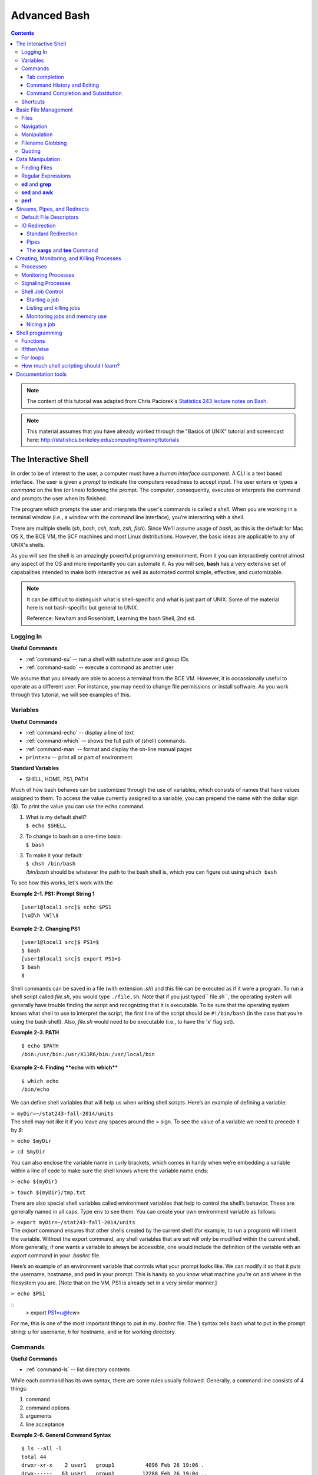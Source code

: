 .. _bash-advanced:

*************
Advanced Bash
*************

.. contents::
   :depth: 3

.. note:: The content of this tutorial was adapted from Chris Paciorek's
   `Statistics 243 lecture notes on Bash
   <https://github.com/berkeley-stat243/stat243-fall-2014/blob/master/units/unit2-bash.pdf>`_.


.. note::
   This material assumes that you have already worked through
   the "Basics of UNIX" tutorial and screencast here:
   http://statistics.berkeley.edu/computing/training/tutorials

The Interactive Shell
=====================

In order to be of interest to the user, a computer must have a *human interface
component*. A CLI is a text based interface.  The user is given a *prompt* to
indicate the computers reeadiness to accept *input*. The user enters or types a
*command* on the line (or lines) following the prompt. The computer,
consequently, executes or interprets the command and prompts the user when its
finished.

The program which prompts the user and interprets the user's commands is called
a *shell*.  When you are working in a terminal window (i.e., a window with the
command line interface), you’re interacting with a shell.

There are multiple shells (*sh*, *bash*, *csh*, *tcsh*, *zsh*, *fish*).  Since
We'll assume usage of *bash*, as this is the default for Mac OS X, the BCE VM,
the SCF machines and most Linux distributions.  However, the basic ideas are
applicable to any of UNIX's shells.

As you will see the shell is an amazingly powerful programming environment.
From it you can interactively control almost any aspect of the OS and more
importantly you can automate it. As you will see, **bash** has a very extensive
set of capabalities intended to make both interactive as well as automated
control simple, effective, and customizable.

.. note::
   It can be difficult to distinguish what is shell-specific and
   what is just part of UNIX. Some of the material here is not
   bash-specific but general to UNIX.

   Reference: Newham and Rosenblatt, Learning the bash Shell, 2nd ed.

Logging In
----------

**Useful Commands**

* :ref:`command-su` -- run a shell with substitute user and group IDs
* :ref:`command-sudo` -- execute a command as another user

We assume that you already are able to access a terminal from the BCE VM.
However, it is occassionally useful to operate as a different user.  For
instance, you may need to change file permissions or install software.
As you work through this tutorial, we will see examples of this.



Variables
---------

**Useful Commands**

* :ref:`command-echo` -- display a line of text
* :ref:`command-which` -- shows the full path of (shell) commands.
* :ref:`command-man` -- format and display the on-line manual pages
* ``printenv`` -- print all or part of environment

**Standard Variables**

* SHELL, HOME, PS1, PATH

Much of how bash behaves can be customized through the use of variables,
which consists of names that have values assigned to them.  To access
the value currently assigned to a variable, you can prepend the name
with the dollar sign ($).  To print the value you can use the ``echo``
command.

#. | What is my default shell?
   | ``$ echo $SHELL``

#. | To change to bash on a one-time basis:
   | ``$ bash``

#. | To make it your default:
   | ``$ chsh /bin/bash``
   | */bin/bash* should be whatever the path to the bash shell is, which
     you can figure out using ``which bash``

To see how this works, let's work with the 

**Example 2-1. PS1: Prompt String 1**

::

    [user1@local1 src]$ echo $PS1
    [\u@\h \W]\$
      

**Example 2-2. Changing PS1**

::

    [user1@local1 src]$ PS1=$
    $ bash
    [user1@local1 src]$ export PS1=$
    $ bash
    $
      
Shell commands can be saved in a file (with extension *.sh*) and this
file can be executed as if it were a program. To run a shell script
called *file.sh*, you would type ``./file.sh``. Note that if you just
typed\ `` file.sh``, the operating system will generally have trouble
finding the script and recognizing that it is executable. To be sure
that the operating system knows what shell to use to interpret the
script, the first line of the script should be ``#!/bin/bash`` (in the
case that you’re using the bash shell). Also, *file.sh* would need to be
executable (i.e., to have the ’x’ flag set).


**Example 2-3. PATH**

::

    $ echo $PATH
    /bin:/usr/bin:/usr/X11R6/bin:/usr/local/bin
      

**Example 2-4. Finding **echo** with **which****

::

    $ which echo
    /bin/echo
      
We can define shell variables that will help us when writing shell
scripts. Here’s an example of defining a variable:

| ``> myDir=~/stat243-fall-2014/units``
| The shell may not like it if you leave any spaces around the = sign.
  To see the value of a variable we need to precede it by *$*:

``> echo $myDir``

``> cd $myDir``

You can also enclose the variable name in curly brackets, which comes in
handy when we’re embedding a variable within a line of code to make sure
the shell knows where the variable name ends:

``> echo ${myDir}``

``> touch ${myDir}/tmp.txt``

There are also special shell variables called environment variables that
help to control the shell’s behavior. These are generally named in all
caps. Type ``env`` to see them. You can create your own environment
variable as follows:

| ``> export myDir=~/stat243-fall-2014/units``
| The *export* command ensures that other shells created by the current
  shell (for example, to run a program) will inherit the variable.
  Without the export command, any shell variables that are set will only
  be modified within the current shell. More generally, if one wants a
  variable to always be accessible, one would include the definition of
  the variable with an *export* command in your *.bashrc* file.

Here’s an example of an environment variable that controls what your
prompt looks like. We can modify it so that it puts the username,
hostname, and pwd in your prompt. This is handy so you know what machine
you’re on and where in the filesystem you are. [Note that on the VM, PS1
is already set in a very similar manner.]

``> echo $PS1``

::
  > export PS1=\u@\h:\w>

For me, this is one of the most important things to put in my
*.bashrc* file. The **\\** syntax tells bash what to put in the prompt
string: *u* for username, *h* for hostname, and *w* for working
directory.
 

Commands
--------

**Useful Commands**

* :ref:`command-ls` -- list directory contents

While each command has its own syntax, there are some rules usually
followed. Generally, a command line consists of 4 things:

#. command

#. command options

#. arguments

#. line acceptance


**Example 2-6. General Command Syntax**

::

    $ ls --all -l
    total 44
    drwxr-xr-x    2 user1   group1          4096 Feb 26 19:06 .
    drwx------   63 user1   group1         12288 Feb 26 19:04 ..
    -rw-r--r--    1 user1   group1         28251 Feb 26 19:01 manual.xml
    
    $ ls -a -l
    total 44
    drwxr-xr-x    2 user1   group1          4096 Feb 26 19:06 .
    drwx------   63 user1   group1         12288 Feb 26 19:04 ..
    -rw-r--r--    1 user1   group1         28251 Feb 26 19:01 manual.xml
    
    $ ls -al
    total 44
    drwxr-xr-x    2 user1   group1          4096 Feb 26 19:06 .
    drwx------   63 user1   group1         12288 Feb 26 19:04 ..
    -rw-r--r--    1 user1   group1         28251 Feb 26 19:01 manual.xml
    
    $ ls -al manual.xml
    -rw-r--r--    1 user1   group1         28251 Feb 26 19:01 manual.xml
        

Tab completion
~~~~~~~~~~~~~~
      
When working in the shell, it is often unnecessary to type out an entire
command or file name, because of a feature known as tab completion. When
you are entering a command or filename in the shell, you can, at any
time, hit the tab key, and the shell will try to figure out how to
complete the name of the command or filename you are typing. If there is
only one command in the search path and you’re using tab completion with
the first token of a line, then the shell will display its value and the
cursor will be one space past the completed name. If there are multiple
commands that match the partial name, the shell will display as much as
it can. In this case, hitting tab twice will display a list of choices,
and redisplay the partial command line for further editing. Similar
behavior with regard to filenames occurs when tab completion is used on
anything other than the first token of a command.

.. note::
  Note that R does tab completion for objects (including functions) and
  filenames.


Command History and Editing
~~~~~~~~~~~~~~~~~~~~~~~~~~~

**Useful Commands**  

* :ref:`command-history` -- lists the history of entered commands

**Example 2-7. Examing your command history with **history****

By using the up and down arrows, you can scroll through commands that
you have entered previously. So if you want to rerun the same command,
or fix a typo in a command you entered, just scroll up to it and hit
enter to run it or edit the line and then hit enter.


::

   $ history
     1    echo $PS1
     2    PS1=$
     3    bash
     4    export PS1=$
     5    bash
     6    echo $PATH
     7    which echo
     8    ls --all -l
     9    ls -a -l
     10   ls -al
     11   ls -al manual.xml
        
      

**Example 2-8. Where is the **history** information kept?**

::

    $ echo $HISTFILE
    /group1/user1/.bash_history
    $ echo $HISTSIZE
    1000
      
You can also rerun previous commands as follows:

``> !-n # runs the ``\ ``n``\ ``th previous command``

``> !gi # runs the last command that started with ’gi’``



**Table 2-1. Command History Expansion**

====================   ==========================================================
Designator             Description
====================   ==========================================================
``!!``                 Last command
``!n``                 Command numbered *n* in the history
``!-n``                Command *n* previous
``!string``            Last command starting with *string*
``!?string``           Last command containing *string*
``^string1^string2``   Execute the previous command with *string2*
                       substituted for *string1*
====================   ==========================================================

If you’re not sure what command you’re going to recall, you can append
``:p`` at the end of the text you type to do the recall, and the result
will be printed, but not executed. For example:

| ``> !gi:p``
| You can then use the up arrow key to bring back that statement for
  editing or execution.

You can also search for commands by doing ``C-r`` and typing a string of
characters to search for in the search history. You can hit return to
submit, ``C-c`` to get out, or ``ESC`` to put the result on the regular
command line for editing.

Command Completion and Substitution
~~~~~~~~~~~~~~~~~~~~~~~~~~~~~~~~~~~

**Example 2-9. Command Substitution**

::

        $ ls -l echo
        ls: echo: No such file or directory
        $ ls -l $(which echo)
        -rwxr-xr-x    1 root     root        11704 Mar  7  2002 /bin/echo
      

Shortcuts
---------

**Useful Commands**  

* :ref:`command-clear` -- clear the terminal screen

Aliases -- command shortcuts

Aliases allow you to use an abbreviation for a command, to create new
functionality or to insure that certain options are always used when you
call an existing command. For example, I’m lazy and would rather type
``q`` instead of ``exit`` to terminate a shell window. You could create
the alias as follow

| ``> alias q=exit``
| As another example, suppose you find the *-F* option of *ls* (which
  displays ***/*** after directories, ***\**** after executable files
  and ***@*** after links) to be very useful. The command

::
  > alias ls=ls -F

will insure that the *-F* option will be used whenever you use *ls*.
If you need to use the unaliased version of something for which you’ve
created an alias, precede the name with a backslash (***\\***). For
example, to use the normal version of *ls* after you’ve created the
alias described above, just type

``> \ls``

The real power of aliases is only achieved when they are automatically
set up whenever you log in to the computer or open a new shell window.
To achieve that goal with aliases (or any other bash shell commands),
simply insert the commands in the file *.bashrc* in your home directory.
See the *example.bashrc* file in the repository for some of what’s in my
*.bashrc* file.


Keyboard shorcuts


Note that you can use emacs-like control sequences (``C-a``, ``C-e``,
``C-k``) to navigate and delete characters, just as you can at the
prompt in the shell usually.

**Table 2-2. Keyboard Shortcuts**

============   ==========================================================
Key Strokes    Descriptions
============   ==========================================================
*Ctrl-a*       begin of line
*Ctrl-e*       End of file
*Ctrl-k*       Delete line from cursor forward
*Ctrl-d*       EOF; exit
*Ctrl-c*       Interrupt current command
*Ctrl-z*       Suspend current command
*Ctrl-l*       Clear screen
============   ==========================================================

Basic File Management
=====================

Files
-----

**Useful Commands**  

* :ref:`command-stat` -- display file or filesystem status
* :ref:`command-file` --  determine file type
* :ref:`command-type` -- For each *name*, indicate how it would be
                         interpreted if used as a command name.
* :ref:`command-ln` -- make links between files
* :ref:`command-chmod` -- change file access permissions

A file typically consist of these attributes:

-  Name.

-  Type.

-  Location.

-  Size.

-  Protection.

-  Time, date, and user identification.


Examples: chmod -c -v -R

**Example 2-10. Examining File Attributes with **ls**, **stat**, and **file****

::

    $ ls -l
    total 32
    drwxr-xr-x    3 user1   group1          4096 Mar  3 09:58 db2html-dir
    -rw-r--r--    1 user1   group1         48958 Mar  3 09:58 manual.xml
    
    $ stat manual.xml
      File: "manual.xml"
      Size: 48958           Blocks: 96         IO Block: 4096   Regular File
    Device: 7h/7d   Inode: 2204387     Links: 1
    Access: (0644/-rw-r--r--)  Uid: (  503/  user1)   Gid: (  551/     group1)
    Access: Mon Mar  3 09:58:44 2003
    Modify: Mon Mar  3 09:58:43 2003
    Change: Mon Mar  3 09:58:43 2003
    
    $ file manual.xml
    manual.xml: exported SGML document text
      

.. tip:: **Be aware of Magic:**
    The *file* command relies on many sources
    of information to determine what a file contains. The easiest part
    to explain is *magic*. Specifically, the *file* command examines
    the content of the file and compares it with information found in
    the */usr/share/magic/* directory.


**Example 2-11. Creating Symbolic Links with **ln****

::

    $ ln -s db2html-dir unix_users_guide
    $ ls -l
    total 32
    drwxr-xr-x    3 user1   group1          4096 Mar  3 09:58 db2html-dir
    -rw-r--r--    1 user1   group1         48958 Mar  3 09:58 manual.xml
    lrwxrwxrwx    1 user1   group1            11 Mar  3 10:06 unix_users_guide -> db2html-dir
        
      

**Example 2-12. Changing File Attributes with **chmod****

::

   $ chmod g+w manual.xml
   $ ls -l manual.xml
   -rw-rw-r--    1 user1   group1         49889 Mar  3 10:09 manual.xml
        
      

Navigation
----------

**Useful Commands**  

* :ref:`command-cd` -- Change the current working directory to
                     *directory*.
* :ref:`command-pwd` -- print name of current/working directory

**Example 2-13. Moving Around the Filesystem with **cd**, ~,and **pwd****

::

    $ cd ~
    $ pwd
    /home/user1
    

Manipulation
------------

**Useful Commands**  

* :ref:`command-cat` -- concatenate files and print on the standard output
* :ref:`command-cp`-- copy files and directories
* :ref:`command-diff`-- find differences between two files
* :ref:`command-head` -- output the first part of files
* :ref:`command-less` -- opposite of more
* :ref:`command-more` --  file perusal filter for crt viewing
* :ref:`command-mv` -- move (rename) files
* :ref:`command-paste` -- merge lines of files
* :ref:`command-rm` -- remove files or directories
* :ref:`command-rmdir` -- remove empty directories
* :ref:`command-sort` -- sort lines of text files.
* :ref:`command-split` -- split a file into pieces
* :ref:`command-tac` -- concatenate and print files in reverse
* :ref:`command-tail` -- output the last part of files
* :ref:`command-touch` -- change file timestamps
* :ref:`command-uniq` --  remove duplicate lines from a sorted file

Examples: touch, cp, mv, rename...


::

   $ ls 
   dest.txt
   $ cp dest.txt{,.bak}
   $ ls
   dest.txt  dest.txt.bak

**Example 2-14. Manipulating Files with **touch**, **rm**, and **rmdir****

::

    $ touch index.rst; rm _build; rmdir _build
    rm: `_build' is a directory
    rmdir: `_build': Directory not empty
    
    $ rm -Rf _build
    $ ls -l
    total 56
    -rw-rw-r--    1 user1   group1         50939 Mar  3 10:23 index.rst
    lrwxrwxrwx    1 user1   group1            11 Mar  3 10:06 doc -> db2html-dir
    
  

Filename Globbing
-----------------

The shell will expand certain special characters to match patterns of
file names, before passing those filenames on to a program. Note that
the programs themselves don’t know anything about wildcards; it is the
shell that does the expansion, so that programs don’t see the wildcards.
Table 1 shows some of the special characters that the shell uses for
expansion:

**Table 2-3. File-Naming Wildcards**

============================== ==================================================
Wildcard                       Function
============================== ==================================================
``*``                          Match zero or more characters.
``?``                          Match exactly one character.
``[characters]``               Match any single character from among *characters*
                                 listed between brackets.
``[!characters]``              Match any single character other than *characters*
                                 listed between brackets.
``[a-z]``                      Match any single character from among the range of
                                 characters listed between brackets.
``[!a-z]``                     Match any single character from among the characters
                                 not in the range listed between brackets
``{frag1, frag2, frag3,...}``  Brace expansion: create strings frag1, frag2, and
                                 frag3, etc.
============================== ==================================================

Here are some examples of using wildcards:

-  List all files ending with a digit::

   > ls *[0-9]

-  Make a copy of *filename* as *filename.old*::

   > cp filename{,.old}

-  Remove all files beginning with *a* or *z*::

   > rm [az]*

-  List all the R code files with a variety of suffixes::

   > ls *.{r,q,R}

The *echo* command can be used to verify that a wildcard expansion will
do what you think it will::

  > echo cp filename{,.old} # returns cp filename filename.old

If you want to suppress the special meaning of a wildcard in a shell
command, precede it with a backslash (***\\***). Note that this is a
general rule of thumb in many similar situations when a character has a
special meaning but you just want to treat it as a character.

**Example 2-15. Using brace expansion**

::

   $ echo file{one,two,three}
   fileone filetwo filethree
      

Quoting
-------

**Table 2-4. Quotes**

=================    ====================================
Types of Quoting     Description
=================    ====================================
``' '``              hard quote - no substitution allowed
``" "``              soft quote - allow substitution
``` ```              execute immediately
=================    ====================================


Finally, a note about using single vs. double quotes in shell code. In
general, variables inside double quotes will be evaluated, but variables
not inside double quotes will not be:

| 

| 

| 

::

    ## My name is chris
    ## My name is $name
    ## He said, "My name is chris."

So we’ll generally use double quotes. We can always work with a literal
double quote by escaping it as seen above.



Data Manipulation
=================


Finding Files
-------------

Useful Contents

* :ref:`command-find` --  search for files in a directory hierarchy

**Example 4-1. **find**ing files by name, modification time, and type**

::

    $ find . -name '*.txt'        # find files named *.txt
    $ find . mtime -2             # find files modified less than 2 days ago
    $ find . type l               # find links

Regular Expressions
-------------------

**Table 4-1. Regular Expressions**

Category


**Position anchors**

=========  ====================================================================
Operators  Description
=========  ====================================================================
``^``      Match the beginning of a line.
``$``      Match the end of a line.
=========  ====================================================================

**Character sets**

===============    ====================================================================
Operators          Description
===============    ====================================================================
``[abc]``          Match any single character from from the listed characters
``[a-z]``          Match any single character from the range of characters
``[^abc]``         Match any single character not among listed characters
``[^a-z]``         Match any single character not among listed range of characters
``< word>``        Match *words* bounded by whitespace.
``.``              Match any single character expcept a *newline*
``\``              Turn off (escape) the special meaning of a metacharacter
===============    ====================================================================

**Modifiers**

=============    ====================================================================
Operators        Description
=============    ====================================================================
``*``            Match zero or more of the character that precedes it.
``?``            Match zero or one instace of the preceding *regex*.
``+``            Match one or more instances of the preceding *regex*.
``{n,m}``        Match a range of occurrences of the single character or *regex*
                 that precedes this construct.
``|``            Match the character or expression to the left or right of the
                 vertical bar.
=============    ====================================================================

.. tip:: **Globs vs. Regex:** 
    Be sure you understand the difference between filename globbing (see
    `the Section called *Filename Globbing* in Chapter 2 <basic-file-management.html#FILENAMEGLOBS>`_)
    and regular expressions.


**ed** and **grep**
-------------------

Useful Contents

* :ref:`command-grep` -- print lines matching a pattern
* :ref:`command-tr` -- translate or delete characters

**Example 4-2. Translating lowercase to UPPERCASE with **tr****

::

    $ echo 'user1'  | tr 'a-z' 'A-Z'
    USER1
        
      

**sed** and **awk**
-------------------

**sed** (stream editor) derives from **ed**.

**Example 4-3. Printing lines of text with **sed****

::

    $ sed -n '1,9p' file.txt       # prints out lines 1-9 of file.txt 
    $ sed -n '/^#/p' file.txt       # prints out lines starting with # of file.txt 
      

**Example 4-4. Deleting lines of text with **sed****

::

    $ sed -e '1,9d' file.txt       # deletes lines 1-9 of file.txt 
    $ sed -e '/^;/d' -e '/^$/d' file.txt       # deletes lines  
      

**Example 4-5. Text substitution with **sed****

::

    $ sed 's/old_pattern/new_pattern/' file.txt > new_file.txt       # replaces only 1st instance in a line 
    $ sed 's/old_pattern/new_pattern/g' file.txt > new_file.txt
      

**Example 4-6. Killing **mozilla** with **awk****

::

    $ ps
          PID TTY          TIME CMD
    17043 pts/2    00:00:00 bash
    17073 pts/2    00:00:09 emacs
    17133 pts/2    00:00:02 mozilla-bin
    17140 pts/2    00:00:00 mozilla-bin 
    17141 pts/2    00:00:00 mozilla-bin
    17142 pts/2    00:00:00 mozilla-bin
    17144 pts/2    00:00:00 mozilla-bin
    17146 pts/2    00:00:00 ps
    
    $ ps | grep mozilla
        17133 pts/2    00:00:02 mozilla-bin
    17140 pts/2    00:00:00 mozilla-bin 
    17141 pts/2    00:00:00 mozilla-bin
    17142 pts/2    00:00:00 mozilla-bin
    17144 pts/2    00:00:00 mozilla-bin
    
    $ ps | grep mozilla | awk '{ print $2 }'
        17133
    17140 
    17141
    17142
    17144
    
    $ ps | grep mozilla | awk '{ print $2 }' | xargs kill -9
    [2]+  Killed                  mozilla
        
      

**perl**
--------

**Example 4-7. Text substitution with **perl****

::

    $ perl -pi -e 's/old_pattern/new_pattern/g' file.txt
    $ perl -pi -e 's/old_pattern/new_pattern/g' $(find . -name \*.html)

The i option tells **perl** to do the global substitution in place.
You can also substitute the **/** with another character. For
example:

::

    $ perl -pi -e 's:old_pattern:new_pattern:g' file.txt
      

**Example 4-8. Summing columns with **perl****

::

    $ perl -lane 'print $F[0] + $F[1]' file.txt       # sums column 1 and 2 of file.txt 
      


Streams, Pipes, and Redirects
=============================

UNIX programs that involve input and/or output often operate by reading
input from a stream known as standard input (*stdin*), and writing their
results to a stream known as standard output (*stdout*). In addition, a
third stream known as standard error (*stderr*) receives error messages,
and other information that’s not part of the program’s results. In the
usual interactive session, standard output and standard error default to
your screen, and standard input defaults to your keyboard. You can
change the place from which programs read and write through redirection.
The shell provides this service, not the individual programs, so
redirection will work for all programs. Table 3 shows some examples of
redirection.


Default File Descriptors
------------------------

**Table 3-1. File Descriptors**

============  ============  ===============
Name          I/O           File Descriptor
============  ============  ===============
stdin         input         0
stdout        output        1
stderr        error output  2
user-defined  input/output  3-19
============  ============  ===============

IO Redirection
--------------

Note that *cmd* may include options and arguments as seen in the
previous section.

Operations where output from one command is used as input to another
command (via the \| operator) are known as pipes; they are made
especially useful by the convention that many UNIX commands will accept
their input through the standard input stream when no file name is
provided to them.

Here’s an example of finding out how many unique entries there are in
the 2rd column of a data file whose fields are separated by commas:

``> cut -d’,’ -f2 cpds.csv | sort | uniq | wc``

``> cut -d’,’ -f2 cpds.csv | sort | uniq > countries.txt``

To see if there are any “S” values in certain fields (fixed width) of a
set of files (note I did this on 22,000 files (5 Gb or so) in about 5
minutes on my desktop; it would have taken much more time to read the
data into R):

| ``> cut -b29,37,45,53,61,69,77,85,93,101,109,117,125,133,141,149,`` 
| ``157,165,173,181,189,197,205,213,221,229,237,245,253,261,269 USC*.dly | grep S | less``

A closely related, but subtly different, capability is offered by the
use of backticks (\`). When the shell encounters a command surrounded by
backticks, it runs the command and replaces the backticked expression
with the output from the command; this allows something similar to a
pipe, but is appropriate when a command reads its arguments directly
from the command line instead of through standard input. For example,
suppose we are interested in searching for the text *pdf* in the last 4
R code files (those with suffix *.*\ r or .R) that were modified in the
current directory. We can find the names of the last 4 files ending in
“.R” or “.r” which were modified using

| ``> ls -t *.{R,r} | head -4``
| and we can search for the required pattern using *grep*. Putting these
  together with the backtick operator we can solve the problem using

| ``> grep pdf `ls -t *.{R,r} | head -4```
| Note that piping the output of the *ls* command into *grep* would not
  achieve the desired goal, since *grep* reads its filenames from the
  command line, not standard input.

You can also redirect output as the arguments to another program using
the *xargs* utility. Here’s an example:

``> ls -t *.{R,r} | head -4 | xargs grep pdf``

And you can redirect output into a shell variable (see section 9) using
backticks in a similar manner to that done above:

``> files=ls -t *.{R,r} | head -4 # NOTE - don’t put any spaces around the =``

``> echo $files``

``> grep pdf $files``

**Table 3-2. Common Redirection Operators**

===========================   ===============================================
Redirection Syntax            Function
===========================   ===============================================
``$ cmd > file``              Send *stdout* to *file*            
``$ cmd 1> file``             Same as above
``$ cmd 2> file``             Send *stderr* to *file*
``$ cmd > file 2>&1``         Send both *stdout* and *stderr* to *file*
``$ cmd < file``              Receive *stdin* from *file*
``$ cmd >> file``             Append *stdout* to *file*:
``$ cmd 1>> file``            Same as above
``$ cmd 2>> file``            Append *stderr* to *file*
``$ cmd >> file 2>&1``        Append both *stdout* and *stderr* to *file*
``$ cmd1 | cmd2``             Pipe *stdout* from *cmd1* to *cmd2*
``$ cmd1 2>&1 | cmd2``        Pipe *stdout* and *stderr* from *cmd1* to *cmd2*
``$ cmd1 tee file1 | cmd2``   Pipe *stdout* and *cmd1* to *cmd2* while
                              simultaneously writing it to *file1*
                              using *tee*
===========================   ===============================================

Standard Redirection
~~~~~~~~~~~~~~~~~~~~

Pipes
~~~~~

Useful Contents

* :ref:`command-wc` --  print the number of bytes, words, and lines in
  files

**Example 3-1. A simple pipe to **wc****

::

        $ echo "hey there" | wc -w
              2
      

The **xargs** and **tee** Command
~~~~~~~~~~~~~~~~~~~~~~~~~~~~~~~~~

Useful Contents

* :ref:`command-xargs` --  build and execute command lines from
  standard input
* :ref:`command-tee` -- read from standard input and write to standard
  output and files



Creating, Monitoring, and Killing Processes
===========================================

Processes
---------

Processes have the following attributes:

-  A lifetime.

-  A PID.

-  A UID.

-  A GID.

-  A parent process.

-  An environment.

-  A current working directory.


Monitoring Processes
--------------------

Useful Contents

* :ref:`command-ps` --  report process status
* :ref:`command-pstree` -- display a tree of processes
* :ref:`command-top` -- display top CPU processes

**Example 3-2. Examining Processes with **ps****

::

        $ ps
          PID TTY          TIME CMD
        29982 pts/1    00:00:00 bash
        30042 pts/1    00:00:00 gvim
        30162 pts/1    00:00:00 ps
        
        $ ps -f
        UID        PID  PPID  C STIME TTY          TIME CMD
        user1   29982 29981  0 17:04 pts/1    00:00:00 /bin/bash
        user1   30042 29982  0 17:05 pts/1    00:00:00 gvim manual.xml
        user1   30161 29982  0 17:11 pts/1    00:00:00 ps -f
        
        $ ps -lf
          F S UID        PID  PPID  C PRI  NI ADDR    SZ WCHAN  STIME TTY          TIME CMD
        000 S user1   29982 29981  0  75   0    -   712 wait4  17:04 pts/1    00:00:00 /bin/bash
        000 S user1   30042 29982  0  75   0    -  2849 schedu 17:05 pts/1    00:00:01 emacs manual.xml
        000 R user1   30238 29982  0  76   0    -   855 -      17:16 pts/1    00:00:00 ps -lf
        
      

**Example 3-3. Examining Processes with **pstree****

::

        $ pstree
        init-+-alarmd
             |-atd
             |-bdflush
             |-crond
             |-cupsd
             |-gkrellm
             |-gpm
             |-7*[kdeinit]
             |-kdeinit-+-kdeinit
             |         |-konsole---bash-+-emacs
             |         |                `-pstree
             |         `-soundwrapper---mozilla-bin---mozilla-bin---4*[mozilla-bin]
             |-kdeinit---cat
             |-kdm-+-X
             |     `-kdm---startkde-+-ksmserver
             |                      `-ssh-agent
             |-sshd
             |-syslogd
             |-xfs
             |-xinetd
             `-ypbind---ypbind
        
      

**Example 3-4. Examining Processes with **top****

::

        $ top
          5:18pm  up 2 days, 13:26,  2 users,  load average: 0.03, 0.03, 0.00
        76 processes: 75 sleeping, 1 running, 0 zombie, 0 stopped
        CPU0 states:  0.4% user,  0.3% system,  0.0% nice, 98.3% idle
        CPU1 states:  0.0% user,  0.4% system,  0.0% nice, 99.1% idle
        Mem:  2068644K av, 1001668K used, 1066976K free,       0K shrd,  218192K buff
        Swap:  401584K av,       0K used,  401584K free                  339532K cached
        
          PID USER     PRI  NI  SIZE  RSS SHARE STAT %CPU %MEM   TIME COMMAND
         1840 root       5 -10  284M  28M  4340 S <   0.9  1.4  10:24 X
        29981 user1    15   0 13504  13M  8120 S     0.7  0.6   0:01 konsole
        30296 user1    15   0  1188 1188   928 R     0.3  0.0   0:00 top
            1 root      15   0   504  504   440 S     0.0  0.0   0:05 init
        
      

Signaling Processes
-------------------

Useful Contents

* :ref:`command-kill` -- terminate a process
* :ref:`command-killall` --  kill processes by name

**Table 3-3. Common Signals**

============= =================================  ====
Signal Number Meaning                            HUP
============= =================================  ====
1             Hangup, reread configuration       INT
2             Interrupt, stop running            KILL
9             Stop immediately                   TERM
15            Terminate nicely                   TSTP
18            Stop executing, ready to continue
============= =================================  ====

.. _tip: **Zombies:**
    Occasionally, a process monitor like **ps** or **top**
    will list a process as a *zombie*. This is a process with has
    gotten stuck while terminating. As you would expect you cannot kill
    a *zombie* as its all ready dead. If an application repeatedly
    becomes a *zombie* when killed, there's a good chance there's an
    underlying bug in the application.


Shell Job Control
-----------------

Useful Contents

* :ref:`command-bg` -- background
* :ref:`command-fg` -- foreground
* :ref:`command-jobs` -- list the active jobs
* :ref:`command-nohup` -- Run a command immune to hangups, with
  output to a non-tty

Starting a job
~~~~~~~~~~~~~~

When you run a command in a shell by simply typing its name, you are
said to be running in the foreground. When a job is running in the
foreground, you can’t type additional commands into that shell session,
but there are two signals that can be sent to the running job through
the keyboard. To interrupt a program running in the foreground, use
``C-c``; to quit a program, use ``C-\``. While modern windowed systems
have lessened the inconvenience of tying up a shell with foreground
processes, there are some situations where running in the foreground is
not adequate.

The primary need for an alternative to foreground processing arises when
you wish to have jobs continue to run after you log off the computer. In
cases like this you can run a program in the background by simply
terminating the command with an ampersand (*&*). However, before putting
a job in the background, you should consider how you will access its
results, since *stdout* is not preserved when you log off from the
computer. Thus, redirection (including redirection of *stderr*) is
essential when running jobs in the background. As a simple example,
suppose that you wish to run an R script, and you don’t want it to
terminate when you log off. (Note that this can also be done using
``R CMD BATCH``, so this is primarily an illustration.)

| ``> R --no-save < code.R > code.Rout 2>&1 &``
| If you forget to put a job in the background when you first execute
  it, you can do it while it’s running in the foreground in two steps.
  First, suspend the job using the ``C-z`` signal. After receiving the
  signal, the program will interrupt execution, but will still have
  access to all files and other resources. Next, issue the ``bg``
  command, which will put the stopped job in the background.

Listing and killing jobs
~~~~~~~~~~~~~~~~~~~~~~~~

Since only foreground jobs will accept signals through the keyboard, if
you want to terminate a background job you must first determine the
unique process id (PID) for the process you wish to terminate through
the use of the *ps* command. For example, to see all the jobs running on
a particular computer, you could use a command like::

  > ps -aux

Among the output after the header (shown here) might appear a line
that looks like this::

  USER PID %CPU %MEM VSZ RSS TTY STAT START TIME COMMAND
  paciorek 11998 97.0 39.1 1416644 1204824 pts/16 R+ Jul27 1330:01 /usr/lib64/R/bin/exec/R

In this example, the *ps* output tells us that this R job has a PID of
*11998*, that it has been running for 1330 minutes (!), is using 97%
of CPU and 39% of memory, and that it started on July 27. You could
then issue the command::

  > kill 11998

or, if that doesn’t work::

  > kill -9 11998

to terminate the job. Another useful command in this regard is
*killall*, which accepts a program name instead of a process id, and
will kill all instances of the named program::

  > killall R

Of course, it will only kill the jobs that belong to you, so it will
not affect the jobs of other users. Note that the *ps* and *kill*
commands only apply to the particular computer on which they are
executed, not to the entire computer network. Thus, if you start a job
on one machine, you must log back into that same machine in order to
manage your job.

Monitoring jobs and memory use
~~~~~~~~~~~~~~~~~~~~~~~~~~~~~~

The *top* command also allows you to monitor the jobs on the system and
in real-time. In particular, it’s useful for seeing how much of the CPU
and how much memory is being used, as well as figuring out a PID as an
alternative to *ps*. You can also renice jobs (see below) and kill jobs
from within top: just type *r* or *k*, respectively, and proceed
from there.

One of the main things to watch out for is a job that is using close to
100% of memory and much less than 100% of CPU. What is generally
happening is that your program has run out of memory and is using
virtual memory on disk, spending most of its time writing to/from disk,
sometimes called *paging* or *swapping*. If this happens, it can be a
very long time, if ever, before your job finishes.

Nicing a job
~~~~~~~~~~~~

The most important thing to remember when starting a job on a machine
that is not your personal machine is how to be a good citizen. This
often involves ’nicing’ your jobs. This is required on the SCF machines,
but the compute servers should automatically nice your jobs. Nicing a
job puts it at a lower priority so that a user working at the keyboard
has higher priority in using the CPU. Here’s how to do it, giving the
job a low priority of 19, as required by SCF::

  > nice -19 R CMD BATCH --no-save code.R code.Rout &

If you forget and just submit the job without nicing, you can reduce
the priority by doing::

  > renice +19 11998

where *11998* is the PID of your job.

On many larger UNIX cluster computers, all jobs are submitted via a job
scheduler and enter a queue, which handles the issue of prioritization
and jobs conflicting. Syntax varies by system and queueing software, but
may look something like this for submitting an R job:

``> bsub -q long R CMD BATCH --no-save code.R code.Rout # just an example; this will not work on the SCF network``


bg,fg,jobs,Ctrl-C,Ctrl-Z

**screen**

Shell programming
=================

Shell commands can be saved in a file (with extension *.sh*) and this
file can be executed as if it were a program. To run a shell script
called *file.sh*, you would type ``./file.sh``. Note that if you just
typed\ `` file.sh``, the operating system will generally have trouble
finding the script and recognizing that it is executable. To be sure
that the operating system knows what shell to use to interpret the
script, the first line of the script should be ``#!/bin/bash`` (in the
case that you’re using the bash shell). Also, *file.sh* would need to be
executable (i.e., to have the ’x’ flag set).

Functions
---------

You can define your own utilities by creating a shell function. This
allows you to automate things that are more complicated than you can do
with an alias. One nice thing about shell functions is that the shell
automatically takes care of function arguments for you. It places the
arguments given by the user into local variables in the function called
(in order): *$1 $2 $3* etc. It also fills *$#* with the number of
arguments given by the user. Here’s an example of using arguments in a
function that saves me some typing when I want to copy a file to the SCF
filesystem::

  function putscf() {
     scp $1 paciorek@radagast.berkeley.edu:~/$2 ``
  }

To use this function, I just do the following to copy *unit1.pdf* from
the current directory on whatever non-SCF machine I’m on to the
directory *~/teaching/243* on SCF::

  > putscf unit1-unix.pdf Desktop/.

Of course you’d want to put such functions in your *.bashrc* file.

If/then/else
------------

We can use if-then-else type syntax to control the flow of a shell
script. For an example, see *niceR()* in the demo code file *niceR.sh*
for this unit.

For more details, look in Newham&Rosenblatt or search online.

For loops
---------

*for* loops in shell scripting are primarily designed for iterating
through a set of files or directories. Here’s an example::

  for file in $(ls *.txt)  
  do
     mv $file ${file/.txt/.R}
     # this syntax replaces .txt with .R in $file``
  done

You could also have done that with ``for file in `ls *.txt```

Another use of *for* loops is automating file downloads: see the demo
code file. And, in my experience, *for* loops are very useful for
starting a series of jobs: see the demo code files in the repository:
*forloopDownload.sh* and *forloopJobs.sh*.

How much shell scripting should I learn?
----------------------------------------

You can do a fair amount of what you need from within R using the
*system()* function. This will enable you to avoid dealing with a lot of
shell programming syntax (but you’ll still need to know how to use UNIX
utilities, wildcards, and pipes to be effective). Example: a fellow
student when I was in grad school programmed a tool in R to extract
concert information from the web for bands appearing in her iTunes
library. Not the most elegant solution, but it got the job done.

For more extensive shell programming, it’s probably worth learning
Python and doing it there rather than using a shell script. In
particular iPython makes it very easy to interact with the operating
system.

Documentation tools
===================

**markdown**, **restructured text**, latex

**pandoc**

Please see the "Introduction to LaTeX" tutorial and screencast
here: http://statistics.berkeley.edu/computing/training/tutorials

